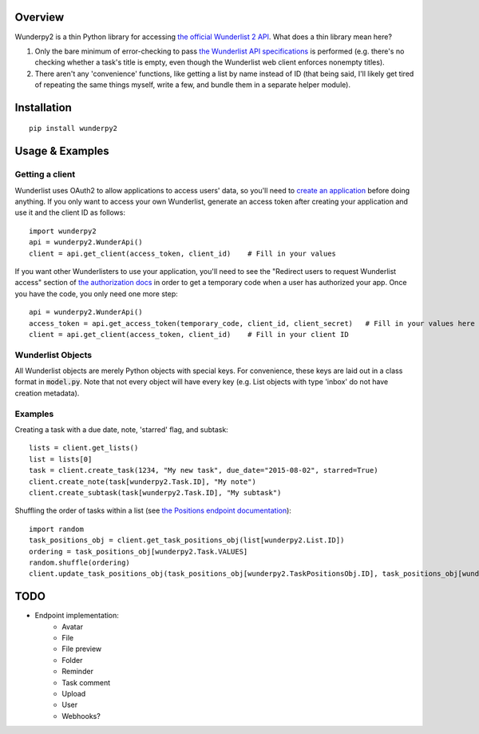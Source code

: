 Overview
========
Wunderpy2 is a thin Python library for accessing `the official Wunderlist 2 API <https://developer.wunderlist.com/documentation>`_. What does a thin library mean here?

1. Only the bare minimum of error-checking to pass `the Wunderlist API specifications <https://developer.wunderlist.com/documentation>`_ is performed (e.g. there's no checking whether a task's title is empty, even though the Wunderlist web client enforces nonempty titles).
2. There aren't any 'convenience' functions, like getting a list by name instead of ID (that being said, I'll likely get tired of repeating the same things myself, write a few, and bundle them in a separate helper module).

Installation
============
::

    pip install wunderpy2

Usage & Examples
================
Getting a client
----------------
Wunderlist uses OAuth2 to allow applications to access users' data, so you'll need to `create an application <https://developer.wunderlist.com/apps>`_ before doing anything. If you only want to access your own Wunderlist, generate an access token after creating your application and use it and the client ID as follows::

    import wunderpy2
    api = wunderpy2.WunderApi()
    client = api.get_client(access_token, client_id)    # Fill in your values

If you want other Wunderlisters to use your application, you'll need to see the "Redirect users to request Wunderlist access" section of `the authorization docs <https://developer.wunderlist.com/documentation/concepts/authorization>`_ in order to get a temporary code when a user has authorized your app. Once you have the code, you only need one more step::

    api = wunderpy2.WunderApi()
    access_token = api.get_access_token(temporary_code, client_id, client_secret)   # Fill in your values here
    client = api.get_client(access_token, client_id)    # Fill in your client ID

Wunderlist Objects
------------------
All Wunderlist objects are merely Python objects with special keys. For convenience, these keys are laid out in a class format in :code:`model.py`. Note that not every object will have every key (e.g. List objects with type 'inbox' do not have creation metadata).

Examples
--------
Creating a task with a due date, note, 'starred' flag, and subtask::

    lists = client.get_lists()
    list = lists[0]
    task = client.create_task(1234, "My new task", due_date="2015-08-02", starred=True)
    client.create_note(task[wunderpy2.Task.ID], "My note")   
    client.create_subtask(task[wunderpy2.Task.ID], "My subtask")

Shuffling the order of tasks within a list (see `the Positions endpoint documentation <https://developer.wunderlist.com/documentation/endpoints/positions>`_)::

    import random
    task_positions_obj = client.get_task_positions_obj(list[wunderpy2.List.ID])
    ordering = task_positions_obj[wunderpy2.Task.VALUES]
    random.shuffle(ordering)
    client.update_task_positions_obj(task_positions_obj[wunderpy2.TaskPositionsObj.ID], task_positions_obj[wunderpy2.TaskPositionsObj.REVISION], ordering)

TODO 
====
* Endpoint implementation:
    * Avatar
    * File
    * File preview
    * Folder
    * Reminder
    * Task comment
    * Upload
    * User
    * Webhooks?
